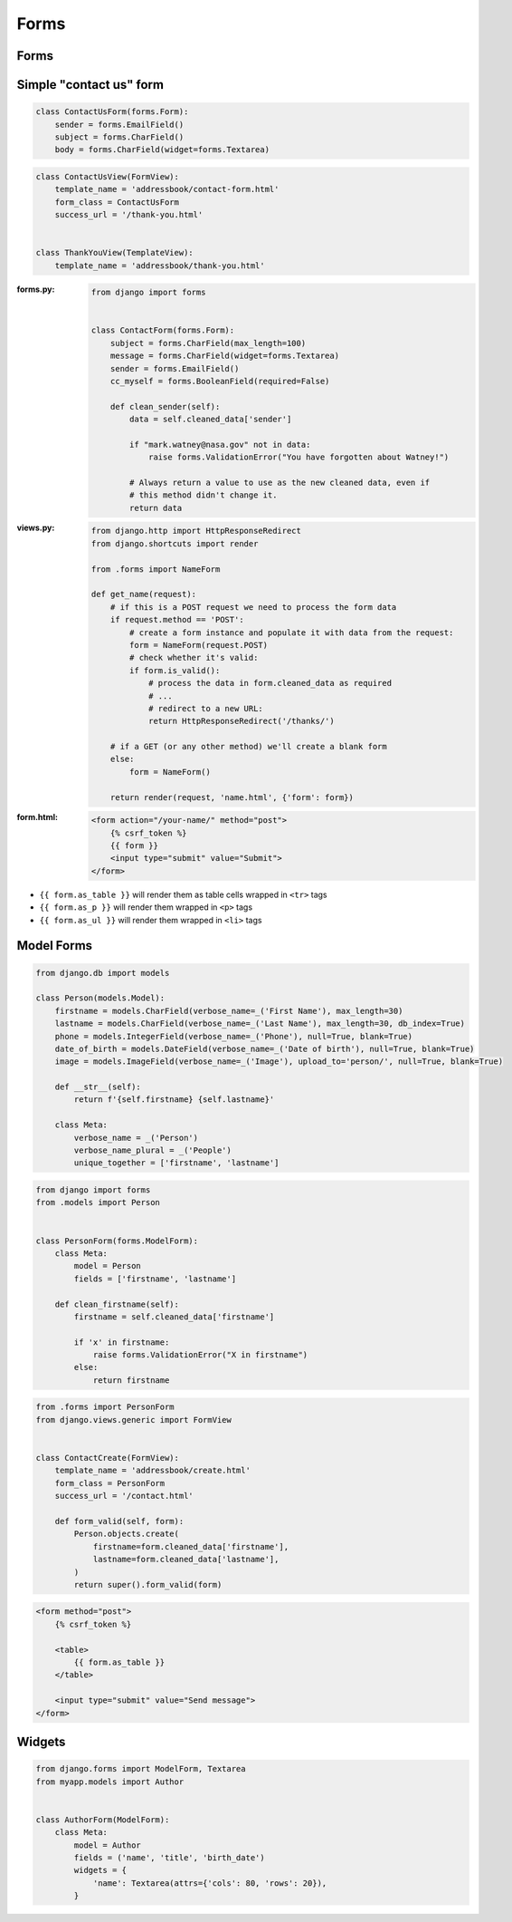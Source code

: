 Forms
=====


Forms
-------------------------------------------------------------------------------

Simple "contact us" form
------------------------
.. code-block:: python

    class ContactUsForm(forms.Form):
        sender = forms.EmailField()
        subject = forms.CharField()
        body = forms.CharField(widget=forms.Textarea)

.. code-block:: python

    class ContactUsView(FormView):
        template_name = 'addressbook/contact-form.html'
        form_class = ContactUsForm
        success_url = '/thank-you.html'


    class ThankYouView(TemplateView):
        template_name = 'addressbook/thank-you.html'



:forms.py:
    .. code-block:: python

        from django import forms


        class ContactForm(forms.Form):
            subject = forms.CharField(max_length=100)
            message = forms.CharField(widget=forms.Textarea)
            sender = forms.EmailField()
            cc_myself = forms.BooleanField(required=False)

            def clean_sender(self):
                data = self.cleaned_data['sender']

                if "mark.watney@nasa.gov" not in data:
                    raise forms.ValidationError("You have forgotten about Watney!")

                # Always return a value to use as the new cleaned data, even if
                # this method didn't change it.
                return data

:views.py:
    .. code-block:: python

        from django.http import HttpResponseRedirect
        from django.shortcuts import render

        from .forms import NameForm

        def get_name(request):
            # if this is a POST request we need to process the form data
            if request.method == 'POST':
                # create a form instance and populate it with data from the request:
                form = NameForm(request.POST)
                # check whether it's valid:
                if form.is_valid():
                    # process the data in form.cleaned_data as required
                    # ...
                    # redirect to a new URL:
                    return HttpResponseRedirect('/thanks/')

            # if a GET (or any other method) we'll create a blank form
            else:
                form = NameForm()

            return render(request, 'name.html', {'form': form})

:form.html:
    .. code-block:: django

        <form action="/your-name/" method="post">
            {% csrf_token %}
            {{ form }}
            <input type="submit" value="Submit">
        </form>

* ``{{ form.as_table }}`` will render them as table cells wrapped in ``<tr>`` tags
* ``{{ form.as_p }}`` will render them wrapped in ``<p>`` tags
* ``{{ form.as_ul }}`` will render them wrapped in ``<li>`` tags

Model Forms
-------------------------------------------------------------------------------
.. code-block:: python

    from django.db import models

    class Person(models.Model):
        firstname = models.CharField(verbose_name=_('First Name'), max_length=30)
        lastname = models.CharField(verbose_name=_('Last Name'), max_length=30, db_index=True)
        phone = models.IntegerField(verbose_name=_('Phone'), null=True, blank=True)
        date_of_birth = models.DateField(verbose_name=_('Date of birth'), null=True, blank=True)
        image = models.ImageField(verbose_name=_('Image'), upload_to='person/', null=True, blank=True)

        def __str__(self):
            return f'{self.firstname} {self.lastname}'

        class Meta:
            verbose_name = _('Person')
            verbose_name_plural = _('People')
            unique_together = ['firstname', 'lastname']

.. code-block:: python

    from django import forms
    from .models import Person


    class PersonForm(forms.ModelForm):
        class Meta:
            model = Person
            fields = ['firstname', 'lastname']

        def clean_firstname(self):
            firstname = self.cleaned_data['firstname']

            if 'x' in firstname:
                raise forms.ValidationError("X in firstname")
            else:
                return firstname


.. code-block:: python

    from .forms import PersonForm
    from django.views.generic import FormView


    class ContactCreate(FormView):
        template_name = 'addressbook/create.html'
        form_class = PersonForm
        success_url = '/contact.html'

        def form_valid(self, form):
            Person.objects.create(
                firstname=form.cleaned_data['firstname'],
                lastname=form.cleaned_data['lastname'],
            )
            return super().form_valid(form)

.. code-block:: django

    <form method="post">
        {% csrf_token %}

        <table>
            {{ form.as_table }}
        </table>

        <input type="submit" value="Send message">
    </form>


Widgets
-------------------------------------------------------------------------------
.. code-block:: python

    from django.forms import ModelForm, Textarea
    from myapp.models import Author


    class AuthorForm(ModelForm):
        class Meta:
            model = Author
            fields = ('name', 'title', 'birth_date')
            widgets = {
                'name': Textarea(attrs={'cols': 80, 'rows': 20}),
            }

